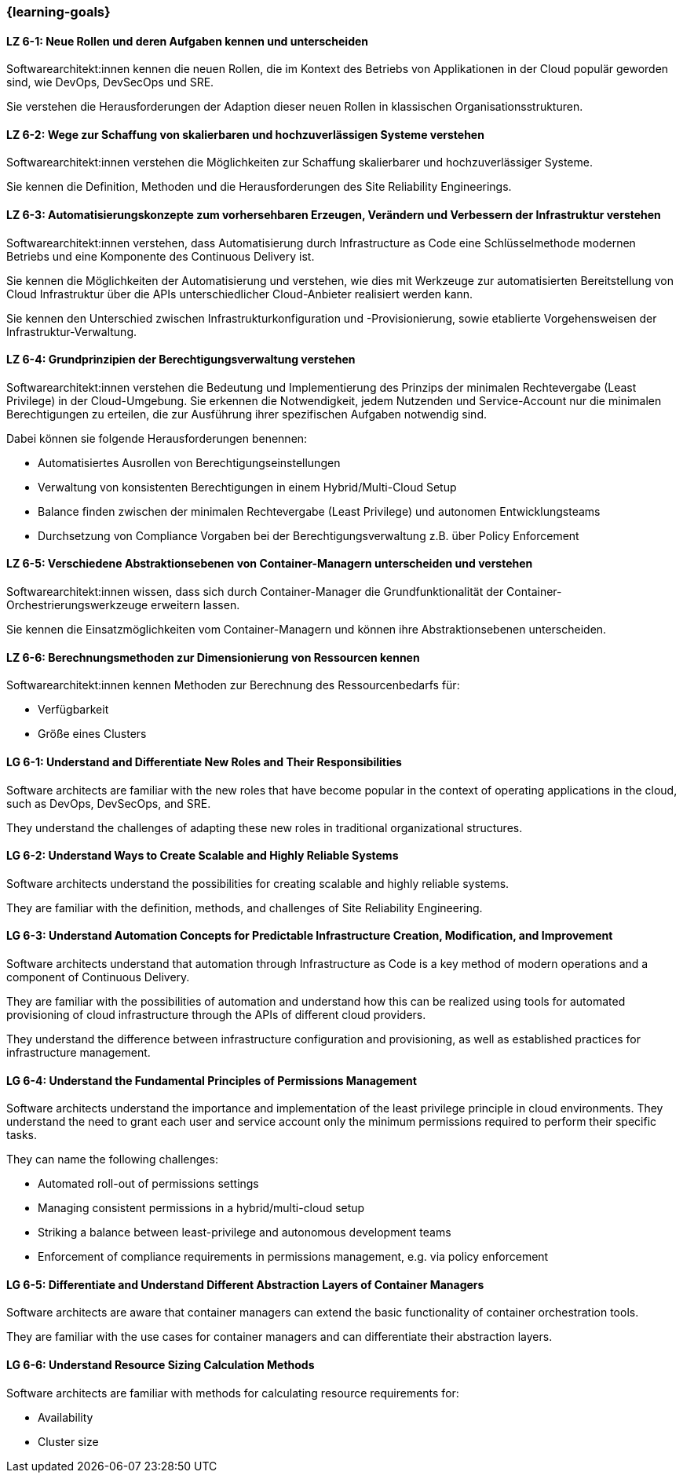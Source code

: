 === {learning-goals}


// tag::DE[]
[[LZ-6-1]]
==== LZ 6-1: Neue Rollen und deren Aufgaben kennen und unterscheiden

Softwarearchitekt:innen kennen die neuen Rollen, die im Kontext des Betriebs von Applikationen in der Cloud populär geworden sind, wie DevOps, DevSecOps und SRE.

Sie verstehen die Herausforderungen der Adaption dieser neuen Rollen in klassischen Organisationsstrukturen.

[[LZ-6-2]]
==== LZ 6-2: Wege zur Schaffung von skalierbaren und hochzuverlässigen Systeme verstehen

Softwarearchitekt:innen verstehen die Möglichkeiten zur Schaffung skalierbarer und hochzuverlässiger Systeme.

Sie kennen die Definition, Methoden und die Herausforderungen des Site Reliability Engineerings.

[[LZ-6-3]]
==== LZ 6-3: Automatisierungskonzepte zum vorhersehbaren Erzeugen, Verändern und Verbessern der Infrastruktur verstehen

Softwarearchitekt:innen verstehen, dass Automatisierung durch Infrastructure as Code eine Schlüsselmethode modernen Betriebs und eine Komponente des Continuous Delivery ist.

Sie kennen die Möglichkeiten der Automatisierung und verstehen, wie dies mit Werkzeuge zur automatisierten Bereitstellung von Cloud Infrastruktur über die APIs unterschiedlicher Cloud-Anbieter realisiert werden kann.

Sie kennen den Unterschied zwischen Infrastrukturkonfiguration und -Provisionierung, sowie etablierte Vorgehensweisen der Infrastruktur-Verwaltung.

[[LZ-6-4]]
==== LZ 6-4: Grundprinzipien der Berechtigungsverwaltung verstehen

Softwarearchitekt:innen verstehen die Bedeutung und Implementierung des Prinzips der minimalen Rechtevergabe (Least Privilege) in der Cloud-Umgebung.
Sie erkennen die Notwendigkeit, jedem Nutzenden und Service-Account nur die minimalen Berechtigungen zu erteilen, die zur Ausführung ihrer spezifischen Aufgaben notwendig sind.

Dabei können sie folgende Herausforderungen benennen:

* Automatisiertes Ausrollen von Berechtigungseinstellungen
* Verwaltung von konsistenten Berechtigungen in einem Hybrid/Multi-Cloud Setup
* Balance finden zwischen der minimalen Rechtevergabe (Least Privilege) und autonomen Entwicklungsteams
* Durchsetzung von Compliance Vorgaben bei der Berechtigungsverwaltung z.B. über Policy Enforcement

[[LZ-6-5]]
==== LZ 6-5: Verschiedene Abstraktionsebenen von Container-Managern unterscheiden und verstehen

Softwarearchitekt:innen wissen, dass sich durch Container-Manager die Grundfunktionalität der Container-Orchestrierungswerkzeuge erweitern lassen.

Sie kennen die Einsatzmöglichkeiten vom Container-Managern und können ihre Abstraktionsebenen unterscheiden.

[[LZ-6-6]]
==== LZ 6-6: Berechnungsmethoden zur Dimensionierung von Ressourcen kennen

Softwarearchitekt:innen kennen Methoden zur Berechnung des Ressourcenbedarfs für:

* Verfügbarkeit
* Größe eines Clusters

// end::DE[]

// tag::EN[]
[[LG-6-1]]
==== LG 6-1: Understand and Differentiate New Roles and Their Responsibilities

Software architects are familiar with the new roles that have become popular in the context of operating applications in the cloud, such as DevOps, DevSecOps, and SRE.

They understand the challenges of adapting these new roles in traditional organizational structures.

[[LG-6-2]]
==== LG 6-2: Understand Ways to Create Scalable and Highly Reliable Systems

Software architects understand the possibilities for creating scalable and highly reliable systems.

They are familiar with the definition, methods, and challenges of Site Reliability Engineering.

[[LG-6-3]]
==== LG 6-3: Understand Automation Concepts for Predictable Infrastructure Creation, Modification, and Improvement

Software architects understand that automation through Infrastructure as Code is a key method of modern operations and a component of Continuous Delivery.

They are familiar with the possibilities of automation and understand how this can be realized using tools for automated provisioning of cloud infrastructure through the APIs of different cloud providers.

They understand the difference between infrastructure configuration and provisioning, as well as established practices for infrastructure management.

[[LG-6-4]]
==== LG 6-4: Understand the Fundamental Principles of Permissions Management

Software architects understand the importance and implementation of the least privilege principle in cloud environments.
They understand the need to grant each user and service account only the minimum permissions required to perform their specific tasks.

They can name the following challenges:

* Automated roll-out of permissions settings
* Managing consistent permissions in a hybrid/multi-cloud setup
* Striking a balance between least-privilege and autonomous development teams
* Enforcement of compliance requirements in permissions management, e.g. via policy enforcement

[[LG-6-5]]
==== LG 6-5: Differentiate and Understand Different Abstraction Layers of Container Managers

Software architects are aware that container managers can extend the basic functionality of container orchestration tools.

They are familiar with the use cases for container managers and can differentiate their abstraction layers.

[[LG-6-6]]
==== LG 6-6: Understand Resource Sizing Calculation Methods

Software architects are familiar with methods for calculating resource requirements for:

* Availability
* Cluster size
// end::EN[]


